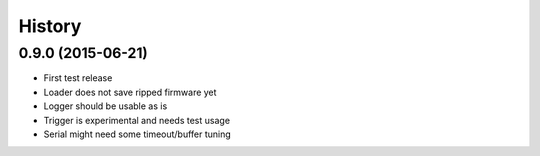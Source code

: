 .. :changelog:

History
-------

0.9.0 (2015-06-21)
++++++++++++++++++

* First test release
* Loader does not save ripped firmware yet
* Logger should be usable as is
* Trigger is experimental and needs test usage
* Serial might need some timeout/buffer tuning

